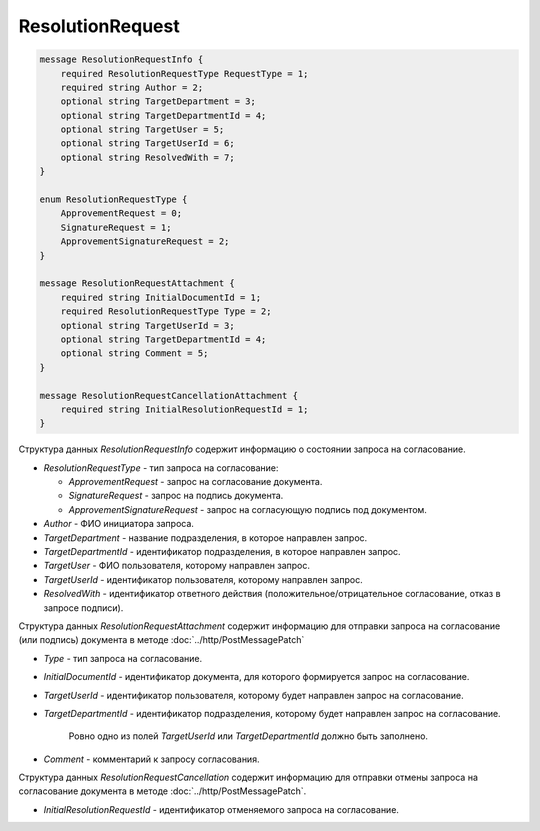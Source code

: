 ResolutionRequest
=================

.. code-block:: protobuf

    message ResolutionRequestInfo {
        required ResolutionRequestType RequestType = 1;
        required string Author = 2;
        optional string TargetDepartment = 3;
        optional string TargetDepartmentId = 4;
        optional string TargetUser = 5;
        optional string TargetUserId = 6;
        optional string ResolvedWith = 7;
    }

    enum ResolutionRequestType {
        ApprovementRequest = 0;
        SignatureRequest = 1;
        ApprovementSignatureRequest = 2;
    }

    message ResolutionRequestAttachment {
        required string InitialDocumentId = 1;
        required ResolutionRequestType Type = 2;
        optional string TargetUserId = 3;
        optional string TargetDepartmentId = 4;
        optional string Comment = 5;
    }

    message ResolutionRequestCancellationAttachment {
        required string InitialResolutionRequestId = 1;
    }
        

Структура данных *ResolutionRequestInfo* содержит информацию о состоянии запроса на согласование.

-  *ResolutionRequestType* - тип запроса на согласование:

   -  *ApprovementRequest* - запрос на согласование документа.

   -  *SignatureRequest* - запрос на подпись документа.
   
   -  *ApprovementSignatureRequest* - запрос на согласующую подпись под документом.

-  *Author* - ФИО инициатора запроса.

-  *TargetDepartment* - название подразделения, в которое направлен запрос.

-  *TargetDepartmentId* - идентификатор подразделения, в которое направлен запрос.

-  *TargetUser* - ФИО пользователя, которому направлен запрос.

-  *TargetUserId* - идентификатор пользователя, которому направлен запрос.

-  *ResolvedWith* - идентификатор ответного действия (положительное/отрицательное согласование, отказ в запросе подписи).

Структура данных *ResolutionRequestAttachment* содержит информацию для отправки запроса на согласование (или подпись) документа в методе :doc:`../http/PostMessagePatch`

-  *Type* - тип запроса на согласование.

-  *InitialDocumentId* - идентификатор документа, для которого формируется запрос на согласование.

-  *TargetUserId* - идентификатор пользователя, которому будет направлен запрос на согласование.

-  *TargetDepartmentId* - идентификатор подразделения, которому будет направлен запрос на согласование.

    Ровно одно из полей *TargetUserId* или *TargetDepartmentId* должно быть заполнено.

-  *Comment* - комментарий к запросу согласования.

Структура данных *ResolutionRequestCancellation* содержит информацию для отправки отмены запроса на согласование документа в методе :doc:`../http/PostMessagePatch`.

-  *InitialResolutionRequestId* - идентификатор отменяемого запроса на согласование.
